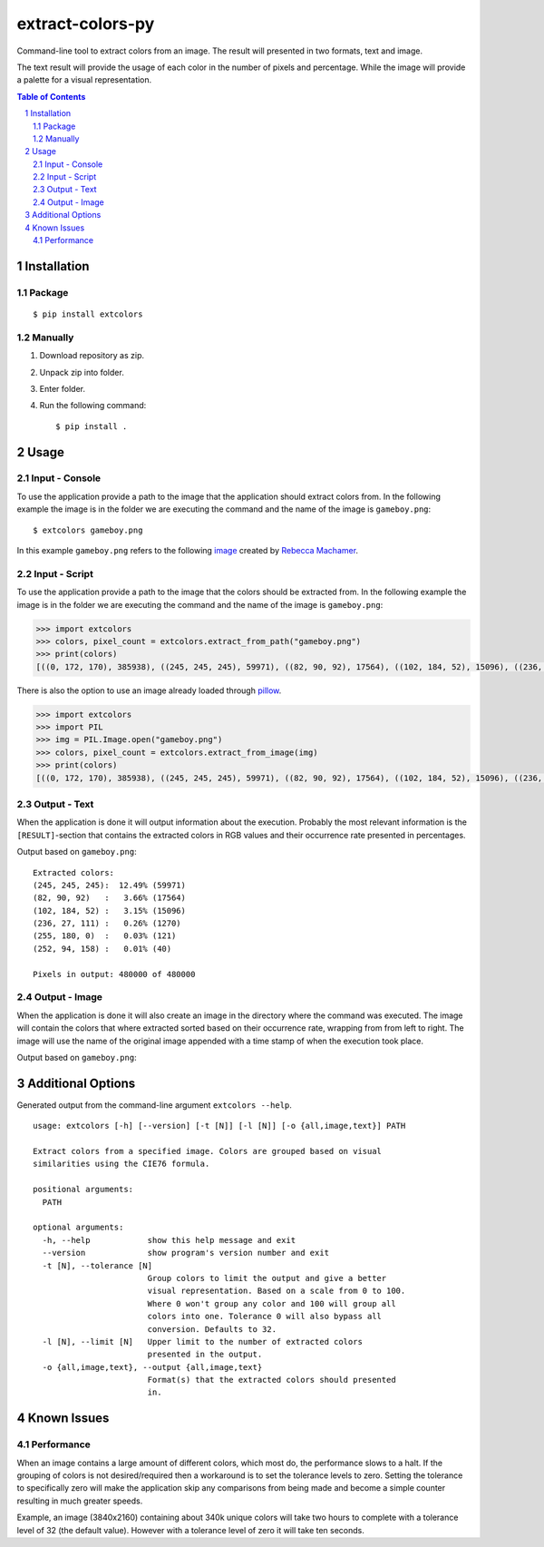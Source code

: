 =================
extract-colors-py
=================
Command-line tool to extract colors from an image.
The result will presented in two formats, text and image.

The text result will provide the usage of each color in the number of pixels and percentage.
While the image will provide a palette for a visual representation.

.. contents:: Table of Contents
.. section-numbering::


------------
Installation
------------
+++++++
Package
+++++++
::

    $ pip install extcolors

++++++++
Manually
++++++++
1. Download repository as zip.
2. Unpack zip into folder.
3. Enter folder.
4. Run the following command: ::

        $ pip install .

-----
Usage
-----
+++++++++++++++
Input - Console
+++++++++++++++
To use the application provide a path to the image that the application should extract colors from.
In the following example the image is in the folder we are executing the command and the name of the image is ``gameboy.png``:

::

    $ extcolors gameboy.png

In this example ``gameboy.png`` refers to the following `image <https://dribbble.com/shots/1056595-Gameboy-Free-PSD>`_
created by `Rebecca Machamer <https://dribbble.com/rebeccamachamer>`_.

.. image:: http://cairns.se/extcolors/gameboy.png

++++++++++++++
Input - Script
++++++++++++++
To use the application provide a path to the image that the colors should be extracted from.
In the following example the image is in the folder we are executing the command and the name of the image is ``gameboy.png``:

.. code:: python

    >>> import extcolors
    >>> colors, pixel_count = extcolors.extract_from_path("gameboy.png")
    >>> print(colors)
    [((0, 172, 170), 385938), ((245, 245, 245), 59971), ((82, 90, 92), 17564), ((102, 184, 52), 15096), ((236, 27, 111), 1270), ((255, 180, 0), 121), ((252, 94, 158), 40)]

There is also the option to use an image already loaded through `pillow <https://python-pillow.org/>`_.

.. code:: python

    >>> import extcolors
    >>> import PIL
    >>> img = PIL.Image.open("gameboy.png")
    >>> colors, pixel_count = extcolors.extract_from_image(img)
    >>> print(colors)
    [((0, 172, 170), 385938), ((245, 245, 245), 59971), ((82, 90, 92), 17564), ((102, 184, 52), 15096), ((236, 27, 111), 1270), ((255, 180, 0), 121), ((252, 94, 158), 40)]

+++++++++++++
Output - Text
+++++++++++++
When the application is done it will output information about the execution.
Probably the most relevant information is the ``[RESULT]``-section that contains the extracted colors
in RGB values and their occurrence rate presented in percentages.

Output based on ``gameboy.png``: ::

    Extracted colors:
    (245, 245, 245):  12.49% (59971)
    (82, 90, 92)   :   3.66% (17564)
    (102, 184, 52) :   3.15% (15096)
    (236, 27, 111) :   0.26% (1270)
    (255, 180, 0)  :   0.03% (121)
    (252, 94, 158) :   0.01% (40)

    Pixels in output: 480000 of 480000

++++++++++++++
Output - Image
++++++++++++++
When the application is done it will also create an image in the directory where the command was executed.
The image will contain the colors that where extracted sorted based on their occurrence rate, wrapping from  from left to right.
The image will use the name of the original image appended with a time stamp of when the execution took place.

Output based on ``gameboy.png``:

.. image:: http://cairns.se/extcolors/gameboy-result-default.png


------------------
Additional Options
------------------
Generated output from the command-line argument ``extcolors --help``.

::

    usage: extcolors [-h] [--version] [-t [N]] [-l [N]] [-o {all,image,text}] PATH

    Extract colors from a specified image. Colors are grouped based on visual
    similarities using the CIE76 formula.

    positional arguments:
      PATH

    optional arguments:
      -h, --help            show this help message and exit
      --version             show program's version number and exit
      -t [N], --tolerance [N]
                            Group colors to limit the output and give a better
                            visual representation. Based on a scale from 0 to 100.
                            Where 0 won't group any color and 100 will group all
                            colors into one. Tolerance 0 will also bypass all
                            conversion. Defaults to 32.
      -l [N], --limit [N]   Upper limit to the number of extracted colors
                            presented in the output.
      -o {all,image,text}, --output {all,image,text}
                            Format(s) that the extracted colors should presented
                            in.


------------
Known Issues
------------
+++++++++++
Performance
+++++++++++
When an image contains a large amount of different colors, which most do, the performance slows to a halt.
If the grouping of colors is not desired/required then a workaround is to set the tolerance levels to zero.
Setting the tolerance to specifically zero will make the application skip any comparisons from being made and
become a simple counter resulting in much greater speeds.

Example, an image (3840x2160) containing about 340k unique colors will take two hours to complete
with a tolerance level of 32 (the default value). However with a tolerance level of zero it will take ten seconds.
